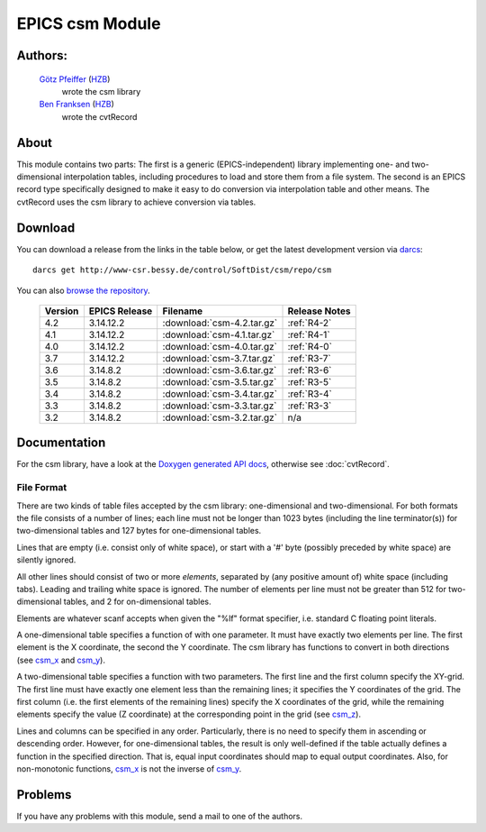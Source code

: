 EPICS csm Module
================

Authors:
--------

   `Götz Pfeiffer`_ (`HZB`_)
      wrote the csm library

   `Ben Franksen`_ (`HZB`_)
      wrote the cvtRecord

About
-----

This module contains two parts: The first is a generic (EPICS-independent)
library implementing one- and two-dimensional interpolation tables, including
procedures to load and store them from a file system. The second is an EPICS
record type specifically designed to make it easy to do conversion via
interpolation table and other means. The cvtRecord uses the csm library to
achieve conversion via tables.


Download
--------

You can download a release from the links in the table below, or get the
latest development version via `darcs`_::

   darcs get http://www-csr.bessy.de/control/SoftDist/csm/repo/csm

You can also `browse the repository`_.

 ========= =============== ============================ ===============
  Version   EPICS Release   Filename                     Release Notes
 ========= =============== ============================ ===============
    4.2       3.14.12.2     :download:`csm-4.2.tar.gz`    :ref:`R4-2`
 --------- --------------- ---------------------------- ---------------
    4.1       3.14.12.2     :download:`csm-4.1.tar.gz`    :ref:`R4-1`
 --------- --------------- ---------------------------- ---------------
    4.0       3.14.12.2     :download:`csm-4.0.tar.gz`    :ref:`R4-0`
 --------- --------------- ---------------------------- ---------------
    3.7       3.14.12.2     :download:`csm-3.7.tar.gz`    :ref:`R3-7`
 --------- --------------- ---------------------------- ---------------
    3.6       3.14.8.2      :download:`csm-3.6.tar.gz`    :ref:`R3-6`
 --------- --------------- ---------------------------- ---------------
    3.5       3.14.8.2      :download:`csm-3.5.tar.gz`    :ref:`R3-5`
 --------- --------------- ---------------------------- ---------------
    3.4       3.14.8.2      :download:`csm-3.4.tar.gz`    :ref:`R3-4`
 --------- --------------- ---------------------------- ---------------
    3.3       3.14.8.2      :download:`csm-3.3.tar.gz`    :ref:`R3-3`
 --------- --------------- ---------------------------- ---------------
    3.2       3.14.8.2      :download:`csm-3.2.tar.gz`        n/a
 ========= =============== ============================ ===============


Documentation
-------------

For the csm library, have a look at the `Doxygen generated API docs`_,
otherwise see :doc:`cvtRecord`.

File Format
^^^^^^^^^^^

There are two kinds of table files accepted by the csm library:
one-dimensional and two-dimensional. For both formats the file consists of a
number of lines; each line must not be longer than 1023 bytes (including the
line terminator(s)) for two-dimensional tables and 127 bytes for
one-dimensional tables.

Lines that are empty (i.e. consist only of white space), or start with a '#'
byte (possibly preceded by white space) are silently ignored.

All other lines should consist of two or more *elements*, separated by (any
positive amount of) white space (including tabs). Leading and trailing white
space is ignored. The number of elements per line must not be greater than
512 for two-dimensional tables, and 2 for on-dimensional tables.

Elements are whatever scanf accepts when given the "%lf" format specifier,
i.e. standard C floating point literals.

A one-dimensional table specifies a function of with one parameter. It must
have exactly two elements per line. The first element is the X coordinate,
the second the Y coordinate. The csm library has functions to convert in
both directions (see `csm_x`_ and `csm_y`_).

A two-dimensional table specifies a function with two parameters. The first
line and the first column specify the XY-grid. The first line must have
exactly one element less than the remaining lines; it specifies the Y
coordinates of the grid. The first column (i.e. the first elements of the
remaining lines) specify the X coordinates of the grid, while the remaining
elements specify the value (Z coordinate) at the corresponding point in the
grid (see `csm_z`_).

Lines and columns can be specified in any order. Particularly, there is no
need to specify them in ascending or descending order. However, for
one-dimensional tables, the result is only well-defined if the table
actually defines a function in the specified direction. That is, equal input
coordinates should map to equal output coordinates. Also, for non-monotonic
functions, `csm_x`_ is not the inverse of `csm_y`_.

Problems
--------

If you have any problems with this module, send a mail to one of the
authors.


.. _Ben Franksen: mailto:benjamin.franksen@helmholtz-berlin.de
.. _Götz Pfeiffer: mailto:goetz.pfeiffer@helmholtz-berlin.de
.. _darcs: http://www.darcs.net/
.. _csm-3.2.tar.gz: csm-3.2.tar.gz
.. _HZB: http://www.helmholtz-berlin.de/
.. _EPICS: http://www.aps.anl.goc/epics/
.. _browse the repository: http://www-csr.bessy.de/cgi-bin/darcsweb.cgi?r=csm;a=summary
.. _Doxygen generated API docs: csmApp/html/csmbase_8c.html
.. _csm_x: csmApp/html/csmbase_8c.html#6226f2df9d594321101657cd5c53bb7d
.. _csm_y: csmApp/html/csmbase_8c.html#c28ee80fa3bcc8174ff0844ff92e981f
.. _csm_z: csmApp/html/csmbase_8c.html#c0e3dcd535ce486f004128f9c270cb2b
